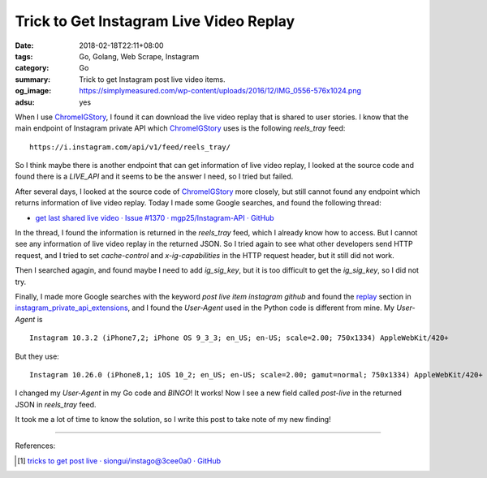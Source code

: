 Trick to Get Instagram Live Video Replay
########################################

:date: 2018-02-18T22:11+08:00
:tags: Go, Golang, Web Scrape, Instagram
:category: Go
:summary: Trick to get Instagram post live video items.
:og_image: https://simplymeasured.com/wp-content/uploads/2016/12/IMG_0556-576x1024.png
:adsu: yes


When I use ChromeIGStory_, I found it can download the live video replay that
is shared to user stories. I know that the main endpoint of Instagram private
API which ChromeIGStory_ uses is the following *reels_tray* feed:

::

  https://i.instagram.com/api/v1/feed/reels_tray/

So I think maybe there is another endpoint that can get information of live
video replay, I looked at the source code and found there is a *LIVE_API* and
it seems to be the answer I need, so I tried but failed.

After several days, I looked at the source code of ChromeIGStory_ more closely,
but still cannot found any endpoint which returns information of live video
replay. Today I made some Google searches, and found the following thread:

- `get last shared live video · Issue #1370 · mgp25/Instagram-API · GitHub <https://github.com/mgp25/Instagram-API/issues/1370>`_

In the thread, I found the information is returned in the *reels_tray* feed,
which I already know how to access. But I cannot see any information of live
video replay in the returned JSON. So I tried again to see what other developers
send HTTP request, and I tried to set *cache-control* and *x-ig-capabilities* in
the HTTP request header, but it still did not work.

Then I searched agagin, and found maybe I need to add *ig_sig_key*, but it is
too difficult to get the *ig_sig_key*, so I did not try.

Finally, I made more Google searches with the keyword
*post live item instagram github* and found the replay_ section in
`instagram_private_api_extensions`_, and I found the *User-Agent* used in the
Python code is different from mine. My *User-Agent* is

::

  Instagram 10.3.2 (iPhone7,2; iPhone OS 9_3_3; en_US; en-US; scale=2.00; 750x1334) AppleWebKit/420+

But they use:


::

  Instagram 10.26.0 (iPhone8,1; iOS 10_2; en_US; en-US; scale=2.00; gamut=normal; 750x1334) AppleWebKit/420+

I changed my *User-Agent* in my Go code and *BINGO*! It works! Now I see a new
field called *post-live* in the returned JSON in *reels_tray* feed.

It took me a lot of time to know the solution, so I write this post to take note
of my new finding!

----

References:

.. [1] `tricks to get post live · siongui/instago@3cee0a0 · GitHub <https://github.com/siongui/instago/commit/3cee0a066a3f3798f5988efc99469ca3761210dd>`_

.. _Instagram: https://www.instagram.com/
.. _ChromeIGStory: https://github.com/CaliAlec/ChromeIGStory
.. _replay: https://github.com/ping/instagram_private_api_extensions#replay
.. _instagram_private_api_extensions: https://github.com/ping/instagram_private_api_extensions
